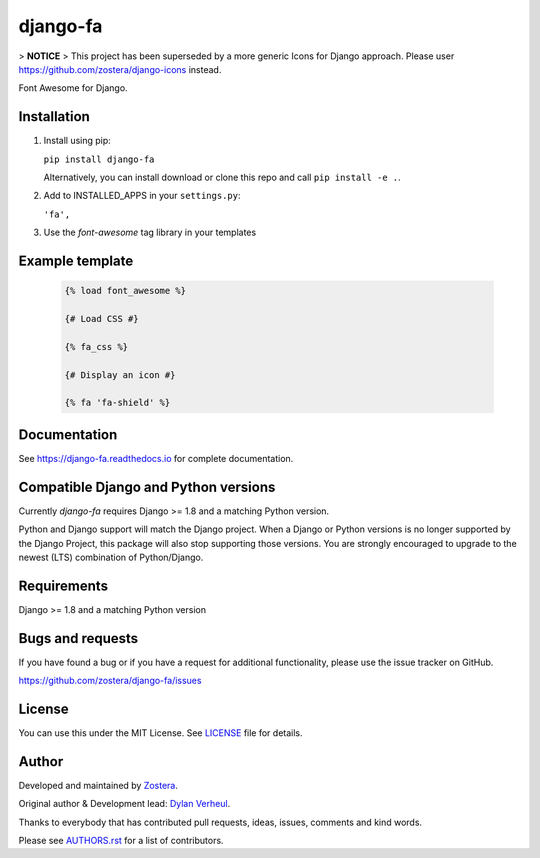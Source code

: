 =========
django-fa
=========

> **NOTICE**
> This project has been superseded by a more generic Icons for Django approach. Please user https://github.com/zostera/django-icons instead.


Font Awesome for Django.

.. image:: https://coveralls.io/repos/github/zostera/django-fa/badge.svg?branch=master
    :target: https://coveralls.io/github/zostera/django-fa?branch=master

.. image:: https://travis-ci.org/zostera/django-fa.svg?branch=master
    :target: https://travis-ci.org/zostera/django-fa


Installation
------------

1. Install using pip:

   ``pip install django-fa``

   Alternatively, you can install download or clone this repo and call ``pip install -e .``.

2. Add to INSTALLED_APPS in your ``settings.py``:

   ``'fa',``

3. Use the `font-awesome` tag library in your templates


Example template
----------------

   .. code:: Django

    {% load font_awesome %}

    {# Load CSS #}

    {% fa_css %}

    {# Display an icon #}

    {% fa 'fa-shield' %}


Documentation
-------------

See https://django-fa.readthedocs.io for complete documentation.


Compatible Django and Python versions
-------------------------------------

Currently `django-fa` requires Django >= 1.8 and a matching Python version.

Python and Django support will match the Django project. When a Django or Python versions is no longer
supported by the Django Project, this package will also stop supporting those versions. You are strongly
encouraged to upgrade to the newest (LTS) combination of Python/Django.


Requirements
------------

Django >= 1.8 and a matching Python version


Bugs and requests
-----------------

If you have found a bug or if you have a request for additional functionality, please use the issue tracker on GitHub.

https://github.com/zostera/django-fa/issues


License
-------

You can use this under the MIT License. See `LICENSE <LICENSE>`_ file for details.


Author
------

Developed and maintained by `Zostera <https://zostera.nl/>`_.

Original author & Development lead: `Dylan Verheul <https://github.com/dyve>`_.

Thanks to everybody that has contributed pull requests, ideas, issues, comments and kind words.

Please see `AUTHORS.rst <AUTHORS.rst>`_ for a list of contributors.
